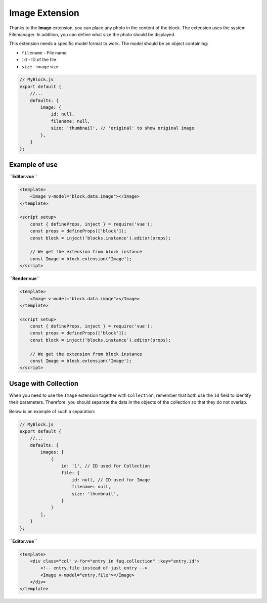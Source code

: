 Image Extension
==================

Thanks to the **Image** extension, you can place any photo in the content of the block.
The extension uses the system Filemanager. In addition, you can define what size the photo
should be displayed.

This extension needs a specific model format to work. The model should be an object containing:

- ``filename`` - File name
- ``id`` - ID of the file
- ``size`` - image size

.. code-block:: js

    // MyBlock.js
    export default {
        //...
        defaults: {
            image: {
                id: null,
                filename: null,
                size: 'thumbnail', // 'original' to show original image
            },
        }
    };

Example of use
###############

**``Editor.vue``**

.. code-block:: vue

    <template>
        <Image v-model="block.data.image"></Image>
    </template>

    <script setup>
        const { defineProps, inject } = require('vue');
        const props = defineProps(['block']);
        const block = inject('blocks.instance').editor(props);

        // We get the extension from block instance
        const Image = block.extension('Image');
    </script>

**``Render.vue``**

.. code-block:: vue

    <template>
        <Image v-model="block.data.image"></Image>
    </template>

    <script setup>
        const { defineProps, inject } = require('vue');
        const props = defineProps(['block']);
        const block = inject('blocks.instance').editor(props);

        // We get the extension from block instance
        const Image = block.extension('Image');
    </script>


Usage with Collection
###################

When you need to use the ``Image`` extension together with ``Collection``, remember that both use
the ``id`` field to identify their parameters. Therefore, you should separate the data in the
objects of the collection so that they do not overlap.

Below is an example of such a separation:

.. code-block:: js

    // MyBlock.js
    export default {
        //...
        defaults: {
            images: [
                {
                    id: '1', // ID used for Collection
                    file: {
                        id: null, // ID used for Image
                        filename: null,
                        size: 'thumbnail',
                    }
                }
            ],
        }
    };

**``Editor.vue``**

.. code-block:: vue

    <template>
        <div class="col" v-for="entry in faq.collection" :key="entry.id">
            <!-- entry.file instead of just entry -->
            <Image v-model="entry.file"></Image>
        </div>
    </template>

